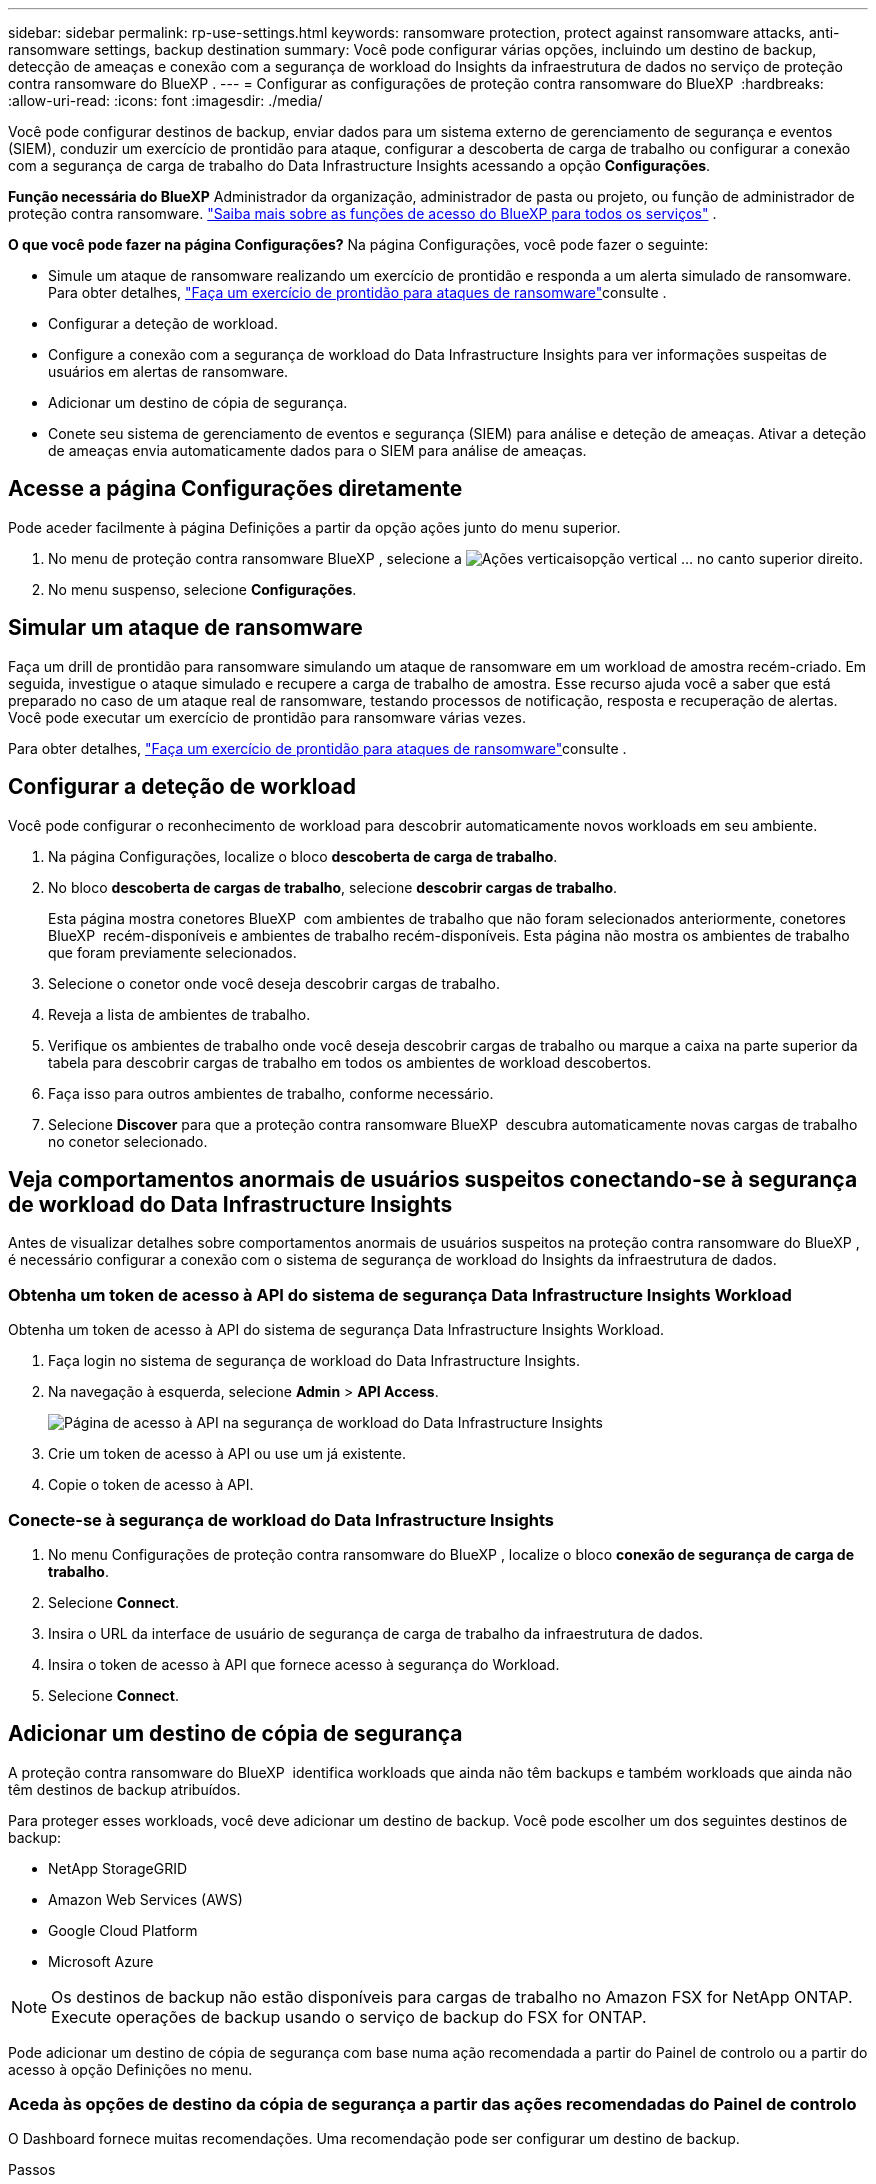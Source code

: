 ---
sidebar: sidebar 
permalink: rp-use-settings.html 
keywords: ransomware protection, protect against ransomware attacks, anti-ransomware settings, backup destination 
summary: Você pode configurar várias opções, incluindo um destino de backup, detecção de ameaças e conexão com a segurança de workload do Insights da infraestrutura de dados no serviço de proteção contra ransomware do BlueXP . 
---
= Configurar as configurações de proteção contra ransomware do BlueXP 
:hardbreaks:
:allow-uri-read: 
:icons: font
:imagesdir: ./media/


[role="lead"]
Você pode configurar destinos de backup, enviar dados para um sistema externo de gerenciamento de segurança e eventos (SIEM), conduzir um exercício de prontidão para ataque, configurar a descoberta de carga de trabalho ou configurar a conexão com a segurança de carga de trabalho do Data Infrastructure Insights acessando a opção *Configurações*.

*Função necessária do BlueXP* Administrador da organização, administrador de pasta ou projeto, ou função de administrador de proteção contra ransomware.  https://docs.netapp.com/us-en/bluexp-setup-admin/reference-iam-predefined-roles.html["Saiba mais sobre as funções de acesso do BlueXP para todos os serviços"^] .

*O que você pode fazer na página Configurações?* Na página Configurações, você pode fazer o seguinte:

* Simule um ataque de ransomware realizando um exercício de prontidão e responda a um alerta simulado de ransomware. Para obter detalhes, link:rp-start-simulate.html["Faça um exercício de prontidão para ataques de ransomware"]consulte .
* Configurar a deteção de workload.
* Configure a conexão com a segurança de workload do Data Infrastructure Insights para ver informações suspeitas de usuários em alertas de ransomware.
* Adicionar um destino de cópia de segurança.
* Conete seu sistema de gerenciamento de eventos e segurança (SIEM) para análise e deteção de ameaças. Ativar a deteção de ameaças envia automaticamente dados para o SIEM para análise de ameaças.




== Acesse a página Configurações diretamente

Pode aceder facilmente à página Definições a partir da opção ações junto do menu superior.

. No menu de proteção contra ransomware BlueXP , selecione a image:button-actions-vertical.png["Ações verticais"]opção vertical ... no canto superior direito.
. No menu suspenso, selecione *Configurações*.




== Simular um ataque de ransomware

Faça um drill de prontidão para ransomware simulando um ataque de ransomware em um workload de amostra recém-criado. Em seguida, investigue o ataque simulado e recupere a carga de trabalho de amostra. Esse recurso ajuda você a saber que está preparado no caso de um ataque real de ransomware, testando processos de notificação, resposta e recuperação de alertas. Você pode executar um exercício de prontidão para ransomware várias vezes.

Para obter detalhes, link:rp-start-simulate.html["Faça um exercício de prontidão para ataques de ransomware"]consulte .



== Configurar a deteção de workload

Você pode configurar o reconhecimento de workload para descobrir automaticamente novos workloads em seu ambiente.

. Na página Configurações, localize o bloco *descoberta de carga de trabalho*.
. No bloco *descoberta de cargas de trabalho*, selecione *descobrir cargas de trabalho*.
+
Esta página mostra conetores BlueXP  com ambientes de trabalho que não foram selecionados anteriormente, conetores BlueXP  recém-disponíveis e ambientes de trabalho recém-disponíveis. Esta página não mostra os ambientes de trabalho que foram previamente selecionados.

. Selecione o conetor onde você deseja descobrir cargas de trabalho.
. Reveja a lista de ambientes de trabalho.
. Verifique os ambientes de trabalho onde você deseja descobrir cargas de trabalho ou marque a caixa na parte superior da tabela para descobrir cargas de trabalho em todos os ambientes de workload descobertos.
. Faça isso para outros ambientes de trabalho, conforme necessário.
. Selecione *Discover* para que a proteção contra ransomware BlueXP  descubra automaticamente novas cargas de trabalho no conetor selecionado.




== Veja comportamentos anormais de usuários suspeitos conectando-se à segurança de workload do Data Infrastructure Insights

Antes de visualizar detalhes sobre comportamentos anormais de usuários suspeitos na proteção contra ransomware do BlueXP , é necessário configurar a conexão com o sistema de segurança de workload do Insights da infraestrutura de dados.



=== Obtenha um token de acesso à API do sistema de segurança Data Infrastructure Insights Workload

Obtenha um token de acesso à API do sistema de segurança Data Infrastructure Insights Workload.

. Faça login no sistema de segurança de workload do Data Infrastructure Insights.
. Na navegação à esquerda, selecione *Admin* > *API Access*.
+
image:../media/screen-alerts-ci-api-access-token.png["Página de acesso à API na segurança de workload do Data Infrastructure Insights"]

. Crie um token de acesso à API ou use um já existente.
. Copie o token de acesso à API.




=== Conecte-se à segurança de workload do Data Infrastructure Insights

. No menu Configurações de proteção contra ransomware do BlueXP , localize o bloco *conexão de segurança de carga de trabalho*.
. Selecione *Connect*.
. Insira o URL da interface de usuário de segurança de carga de trabalho da infraestrutura de dados.
. Insira o token de acesso à API que fornece acesso à segurança do Workload.
. Selecione *Connect*.




== Adicionar um destino de cópia de segurança

A proteção contra ransomware do BlueXP  identifica workloads que ainda não têm backups e também workloads que ainda não têm destinos de backup atribuídos.

Para proteger esses workloads, você deve adicionar um destino de backup. Você pode escolher um dos seguintes destinos de backup:

* NetApp StorageGRID
* Amazon Web Services (AWS)
* Google Cloud Platform
* Microsoft Azure



NOTE: Os destinos de backup não estão disponíveis para cargas de trabalho no Amazon FSX for NetApp ONTAP. Execute operações de backup usando o serviço de backup do FSX for ONTAP.

Pode adicionar um destino de cópia de segurança com base numa ação recomendada a partir do Painel de controlo ou a partir do acesso à opção Definições no menu.



=== Aceda às opções de destino da cópia de segurança a partir das ações recomendadas do Painel de controlo

O Dashboard fornece muitas recomendações. Uma recomendação pode ser configurar um destino de backup.

.Passos
. Na navegação à esquerda do BlueXP , selecione *proteção* > *proteção contra ransomware*.
. Revise o painel ações recomendadas do Dashboard.
+
image:screen-dashboard3.png["Página do painel de instrumentos"]

. No Painel, selecione *Rever e corrigir* para a recomendação de "preparar <backup provider> como destino de backup".
. Continue com as instruções, dependendo do provedor de backup.




=== Adicione StorageGRID como destino de backup

Para configurar o NetApp StorageGRID como destino de cópia de segurança, introduza as seguintes informações.

.Passos
. Na página *Definições > Destinos de cópia de segurança*, selecione *Adicionar*.
. Introduza um nome para o destino da cópia de segurança.
+
image:screen-settings-backup-destination.png["Página de destinos de backup"]

. Selecione *StorageGRID*.
. Selecione a seta para baixo junto a cada definição e introduza ou selecione valores:
+
** * Configurações do provedor*:
+
*** Crie um novo bucket ou traga seu próprio bucket que armazenará os backups.
*** Nome de domínio, porta, chave de acesso StorageGRID e credenciais de chave secreta totalmente qualificadas do nó de gateway StorageGRID.


** *Networking*: Escolha o IPspace.
+
*** O IPspace é o cluster onde residem os volumes que você deseja fazer backup. As LIFs entre clusters para este espaço IPspace devem ter acesso de saída à Internet.




. Selecione *Adicionar*.


.Resultado
O novo destino de cópia de segurança é adicionado à lista de destinos de cópia de segurança.

image:screen-settings-backup-destinations-list2.png["Página de destinos de backup a opção Configurações"]



=== Adicione o Amazon Web Services como destino de backup

Para configurar a AWS como um destino de backup, insira as informações a seguir.

Para obter detalhes sobre como gerenciar seu storage da AWS no BlueXP , https://docs.netapp.com/us-en/bluexp-setup-admin/task-viewing-amazon-s3.html["Gerencie seus buckets do Amazon S3"^] consulte .

.Passos
. Na página *Definições > Destinos de cópia de segurança*, selecione *Adicionar*.
. Introduza um nome para o destino da cópia de segurança.
+
image:screen-settings-backup-destination.png["Página de destinos de backup"]

. Selecione *Amazon Web Services*.
. Selecione a seta para baixo junto a cada definição e introduza ou selecione valores:
+
** * Configurações do provedor*:
+
*** Crie um novo bucket, selecione um bucket existente se já existir um no BlueXP  ou traga seu próprio bucket que armazenará os backups.
*** Conta, região, chave de acesso e chave secreta da AWS para credenciais da AWS
+
https://docs.netapp.com/us-en/bluexp-s3-storage/task-add-s3-bucket.html["Se você quiser trazer seu próprio balde, consulte Adicionar baldes S3"^].



** *Criptografia*: Se você estiver criando um novo bucket do S3, insira as informações da chave de criptografia fornecidas pelo provedor. Se você escolher um bucket existente, as informações de criptografia já estarão disponíveis.
+
Por padrão, os dados no bucket são criptografados com chaves gerenciadas pela AWS. Você pode continuar usando chaves gerenciadas pela AWS ou gerenciar a criptografia de seus dados usando suas próprias chaves.

** *Networking*: Escolha o IPspace e se você usará um endpoint privado.
+
*** O IPspace é o cluster onde residem os volumes que você deseja fazer backup. As LIFs entre clusters para este espaço IPspace devem ter acesso de saída à Internet.
*** Opcionalmente, escolha se você usará um endpoint privado da AWS (PrivateLink) que você configurou anteriormente.
+
Se você quiser usar o AWS PrivateLink, https://docs.aws.amazon.com/AmazonS3/latest/userguide/privatelink-interface-endpoints.html["AWS PrivateLink para Amazon S3"^] consulte .



** *Bloqueio de backup*: Escolha se você deseja que o serviço proteja os backups de serem modificados ou excluídos. Esta opção usa a tecnologia NetApp DataLock. Cada backup será bloqueado durante o período de retenção, ou por um mínimo de 30 dias, além de um período de buffer de até 14 dias.
+

CAUTION: Se você configurar a configuração de bloqueio de backup agora, não poderá alterar a configuração mais tarde depois que o destino de backup for configurado.

+
*** *Modo de governança*: Usuários específicos (com permissão S3:BypassGovernanceRetention) podem substituir ou excluir arquivos protegidos durante o período de retenção.
*** *Modo de conformidade*: Os usuários não podem substituir ou excluir arquivos de backup protegidos durante o período de retenção.




. Selecione *Adicionar*.


.Resultado
O novo destino de cópia de segurança é adicionado à lista de destinos de cópia de segurança.

image:screen-settings-backup-destinations-list2.png["Página de destinos de backup a opção Configurações"]



=== Adicione o Google Cloud Platform como destino de backup

Para configurar o Google Cloud Platform (GCP) como destino de backup, insira as informações a seguir.

Para obter detalhes sobre como gerenciar o armazenamento do GCP no BlueXP , https://docs.netapp.com/us-en/bluexp-setup-admin/concept-install-options-google.html["Opções de instalação do conetor no Google Cloud"^] consulte .

.Passos
. Na página *Definições > Destinos de cópia de segurança*, selecione *Adicionar*.
. Introduza um nome para o destino da cópia de segurança.
+
image:screen-settings-backup-destination-gcp.png["Página de destinos de backup"]

. Selecione *Google Cloud Platform*.
. Selecione a seta para baixo junto a cada definição e introduza ou selecione valores:
+
** * Configurações do provedor*:
+
*** Crie um novo bucket. Introduza a chave de acesso e a chave secreta.
*** Insira ou selecione seu projeto e região do Google Cloud Platform.


** *Criptografia*: Se você estiver criando um novo bucket, insira as informações da chave de criptografia fornecidas pelo provedor. Se você escolher um bucket existente, as informações de criptografia já estarão disponíveis.
+
Os dados no intervalo são criptografados com chaves gerenciadas pelo Google por padrão. Você pode continuar a usar as chaves gerenciadas pelo Google.

** *Networking*: Escolha o IPspace e se você usará um endpoint privado.
+
*** O IPspace é o cluster onde residem os volumes que você deseja fazer backup. As LIFs entre clusters para este espaço IPspace devem ter acesso de saída à Internet.
*** Opcionalmente, escolha se você usará um endpoint privado do GCP (PrivateLink) que você configurou anteriormente.




. Selecione *Adicionar*.


.Resultado
O novo destino de cópia de segurança é adicionado à lista de destinos de cópia de segurança.



=== Adicione o Microsoft Azure como destino de backup

Para configurar o Azure como um destino de backup, insira as seguintes informações.

Para obter detalhes sobre como gerenciar suas credenciais do Azure e assinaturas de marketplace no BlueXP , https://docs.netapp.com/us-en/bluexp-setup-admin/task-adding-azure-accounts.html["Gerencie suas credenciais do Azure e assinaturas do marketplace"^] consulte .

.Passos
. Na página *Definições > Destinos de cópia de segurança*, selecione *Adicionar*.
. Introduza um nome para o destino da cópia de segurança.
+
image:screen-settings-backup-destination.png["Página de destinos de backup"]

. Selecione *Azure*.
. Selecione a seta para baixo junto a cada definição e introduza ou selecione valores:
+
** * Configurações do provedor*:
+
*** Crie uma nova conta de armazenamento, selecione uma existente se já existir uma no BlueXP  ou traga sua própria conta de armazenamento que armazenará os backups.
*** Subscrição, região e grupo de recursos do Azure para credenciais do Azure
+
https://docs.netapp.com/us-en/bluexp-blob-storage/task-add-blob-storage.html["Se você quiser trazer sua própria conta de storage, consulte Adicionar contas de armazenamento de Blob do Azure"^].



** *Criptografia*: Se você estiver criando uma nova conta de armazenamento, insira as informações da chave de criptografia fornecidas pelo provedor. Se você escolher uma conta existente, as informações de criptografia já estarão disponíveis.
+
Por padrão, os dados na conta são criptografados com chaves gerenciadas pela Microsoft. Pode continuar a utilizar chaves geridas pela Microsoft ou pode gerir a encriptação dos seus dados utilizando as suas próprias chaves.

** *Networking*: Escolha o IPspace e se você usará um endpoint privado.
+
*** O IPspace é o cluster onde residem os volumes que você deseja fazer backup. As LIFs entre clusters para este espaço IPspace devem ter acesso de saída à Internet.
*** Opcionalmente, escolha se você usará um endpoint privado do Azure que você configurou anteriormente.
+
Se você quiser usar o Azure PrivateLink, https://azure.microsoft.com/en-us/products/private-link/["Azure PrivateLink"^] consulte .





. Selecione *Adicionar*.


.Resultado
O novo destino de cópia de segurança é adicionado à lista de destinos de cópia de segurança.

image:screen-settings-backup-destinations-list2.png["Página de destinos de backup a opção Configurações"]



== Conecte-se a um sistema de gerenciamento de segurança e eventos (SIEM) para análise e detecção de ameaças

Você pode enviar dados automaticamente para o seu sistema de gerenciamento de eventos e segurança (SIEM) para análise e deteção de ameaças. Você pode selecionar o AWS Security Hub, o Microsoft Sentinel ou o Splunk Cloud como seu SIEM.

Antes de ativar a proteção contra ransomware BlueXP , você precisa configurar seu sistema SIEM.

.Sobre os dados do evento enviados para um SIEM
A BlueXP ransomware protection pode enviar os seguintes dados de eventos para seu sistema SIEM:

* *contexto*:
+
** *os*: Esta é uma constante com o valor de ONTAP.
** *os_version*: A versão do ONTAP em execução no ambiente de trabalho.
** *connector_id*: O ID do conector que gerencia o ambiente de trabalho.
** *cluster_id*: O ID do cluster relatado pelo ONTAP para o ambiente de trabalho.
** *svm_name*: O nome do SVM onde o alerta foi encontrado.
** *volume_name*: O nome do volume no qual o alerta é encontrado.
** *volume_id*: O ID do volume relatado pelo ONTAP para o ambiente de trabalho.


* *incidente*:
+
** *incident_id*: O ID do incidente gerado pela BlueXP ransomware protection para o volume sob ataque no serviço.
** *alert_id*: O ID gerado pela BlueXP ransomware protection para a carga de trabalho.
** *gravidade*: Um dos seguintes níveis de alerta: "CRÍTICO", "ALTO", "MÉDIO", "BAIXO".
** *description*: Detalhes sobre o alerta que foi detectado, por exemplo, "Um possível ataque de ransomware detectado na carga de trabalho arp_learning_mode_test_2630"






=== Configure o AWS Security Hub para deteção de ameaças

Antes de ativar o AWS Security Hub na proteção contra ransomware do BlueXP , você precisará fazer as seguintes etapas de alto nível no AWS Security Hub:

* Configurar permissões no AWS Security Hub.
* Configure a chave de acesso de autenticação e a chave secreta no AWS Security Hub. (Estes passos não são fornecidos aqui.)


.Etapas para configurar permissões no AWS Security Hub
. Vá para *Console do AWS IAM*.
. Selecione *políticas*.
. Crie uma política usando o seguinte código no formato JSON:
+
[listing]
----
{
  "Version": "2012-10-17",
  "Statement": [
    {
      "Sid": "NetAppSecurityHubFindings",
      "Effect": "Allow",
      "Action": [
        "securityhub:BatchImportFindings",
        "securityhub:BatchUpdateFindings"
      ],
      "Resource": [
        "arn:aws:securityhub:*:*:product/*/default",
        "arn:aws:securityhub:*:*:hub/default"
      ]
    }
  ]
}
----




=== Configure o Microsoft Sentinel para deteção de ameaças

Antes de ativar o Microsoft Sentinel na proteção contra ransomware do BlueXP , você precisará fazer as seguintes etapas de alto nível no Microsoft Sentinel:

* * Pré-requisitos*
+
** Ative o Microsoft Sentinel.
** Crie uma função personalizada no Microsoft Sentinel.


* *Inscrição*
+
** Registre a proteção contra ransomware BlueXP  para receber eventos do Microsoft Sentinel.
** Crie um segredo para o Registro.


* *Permissões*: Atribua permissões ao aplicativo.
* *Autenticação*: Insira credenciais de autenticação para o aplicativo.


.Passos para ativar o Microsoft Sentinel
. Vá para Microsoft Sentinel.
. Crie um espaço de trabalho *Log Analytics*.
. Habilite o Microsoft Sentinel para usar o espaço de trabalho Log Analytics que você acabou de criar.


.Etapas para criar uma função personalizada no Microsoft Sentinel
. Vá para Microsoft Sentinel.
. Selecione *Subscription* > *Access Control (IAM)*.
. Introduza um nome de função personalizado. Use o nome *Configurador Sentinel de proteção contra ransomware BlueXP *.
. Copie o JSON a seguir e cole-o na guia *JSON*.
+
[listing]
----
{
  "roleName": "BlueXP Ransomware Protection Sentinel Configurator",
  "description": "",
  "assignableScopes":["/subscriptions/{subscription_id}"],
  "permissions": [

  ]
}
----
. Reveja e guarde as suas definições.


.Etapas para Registrar a proteção contra ransomware do BlueXP  para receber eventos do Microsoft Sentinel
. Vá para Microsoft Sentinel.
. Selecione *Entra ID* > *aplicações* > *inscrições de aplicações*.
. Para o *Nome de exibição* para o aplicativo, digite "*proteção contra ransomware BlueXP *".
. No campo *Supported account type* (tipo de conta suportado), selecione *Accounts in this organizational Directory only* (apenas contas neste diretório organizacional).
. Selecione um *índice padrão* onde os eventos serão enviados.
. Selecione *Revisão*.
. Selecione *Register* para salvar suas configurações.
+
Após o Registro, o centro de administração do Microsoft Entra exibe o painel Visão geral do aplicativo.



.Passos para criar um segredo para o registo
. Vá para Microsoft Sentinel.
. Selecione *certificados e segredos* > *Segredos do cliente* > *segredo do novo cliente*.
. Adicione uma descrição para o segredo do seu aplicativo.
. Selecione um *Expiration* para o segredo ou especifique uma vida útil personalizada.
+

TIP: Uma vida secreta do cliente é limitada a dois anos (24 meses) ou menos. A Microsoft recomenda que você defina um valor de expiração inferior a 12 meses.

. Selecione *Adicionar* para criar seu segredo.
. Registre o segredo a ser usado na etapa Autenticação. O segredo nunca é exibido novamente depois de sair desta página.


.Etapas para atribuir permissões ao aplicativo
. Vá para Microsoft Sentinel.
. Selecione *Subscription* > *Access Control (IAM)*.
. Selecione *Adicionar* > *Adicionar atribuição de função*.
. Para o campo *funções de administrador privilegiadas*, selecione *Configurador Sentinela de proteção contra ransomware BlueXP *.
+

TIP: Esta é a função personalizada que você criou anteriormente.

. Selecione *seguinte*.
. No campo *Assign Access to*, selecione *User, group ou Service Principal*.
. Selecione *Selecionar Membros*. Em seguida, selecione *BlueXP  ransomware Protection Sentinel Configurator*.
. Selecione *seguinte*.
. No campo *o que o usuário pode fazer*, selecione *permitir que o usuário atribua todas as funções, exceto as funções de administrador privilegiado Owner, UAA, RBAC (recomendado)*.
. Selecione *seguinte*.
. Selecione *Rever e atribuir* para atribuir as permissões.


.Passos para introduzir credenciais de autenticação para a aplicação
. Vá para Microsoft Sentinel.
. Introduza as credenciais:
+
.. Insira o ID do locatário, o ID do aplicativo do cliente e o segredo do aplicativo do cliente.
.. Clique em *Authenticate*.
+

NOTE: Depois que a autenticação for bem-sucedida, é apresentada uma mensagem "autenticada".



. Insira os detalhes da área de trabalho do Log Analytics para o aplicativo.
+
.. Selecione a ID da assinatura, o grupo de recursos e a área de trabalho Log Analytics.






=== Configurar o Splunk Cloud para detecção de ameaças

Antes de ativar a proteção contra ransomware do BlueXP , você precisará seguir as etapas de alto nível abaixo:

* Habilite um coletor de eventos HTTP no Splunk Cloud para receber dados de eventos via HTTP ou HTTPS do BlueXP .
* Criar um token de Event Collector no Splunk Cloud.


.Etapas para habilitar um coletor de eventos HTTP no Splunk
. Vá para o Splunk Cloud.
. Selecione *Definições* > *entradas de dados*.
. Selecione *Coletor de eventos HTTP* > *Configurações globais*.
. Na alternância todos os tokens, selecione *ativado*.
. Para que o Event Collector ouça e se comunique por HTTPS em vez de HTTP, selecione *Ativar SSL*.
. Insira uma porta em *número da porta HTTP* para o coletor de eventos HTTP.


.Etapas para criar um token de Event Collector no Splunk
. Vá para o Splunk Cloud.
. Selecione *Definições* > *Adicionar dados*.
. Selecione *Monitor* > *Coletor de eventos HTTP*.
. Digite um Nome para o token e selecione *Next*.
. Selecione um *índice padrão* onde os eventos serão enviados e, em seguida, selecione *Revisão*.
. Confirme se todas as configurações para o endpoint estão corretas e selecione *Enviar*.
. Copie o token e cole-o em outro documento para que ele esteja pronto para a etapa Autenticação.




=== Conete SIEM na proteção contra ransomware BlueXP 

A ativação DO SIEM envia dados da proteção contra ransomware BlueXP  para seu servidor SIEM para análise e geração de relatórios de ameaças.

.Passos
. No menu BlueXP , selecione *proteção* > *proteção contra ransomware*.
. No menu de proteção contra ransomware BlueXP , selecione a image:button-actions-vertical.png["Ações verticais"]opção vertical ... no canto superior direito.
. Selecione *Definições*.
+
A página Configurações é exibida.

+
image:screen-settings2.png["Página de definições"]

. Na página Configurações, selecione *conetar* no bloco de conexão SIEM.
+
image:screen-settings-threat-detection-3options.png["Ativar página de detalhes de deteção de ameaças"]

. Escolha um dos sistemas SIEM.
. Insira os detalhes de token e autenticação configurados no AWS Security Hub ou Splunk Cloud.
+

NOTE: As informações inseridas dependem do SIEM selecionado.

. Selecione *Ativar*.
+
A página Configurações mostra "conectado".


